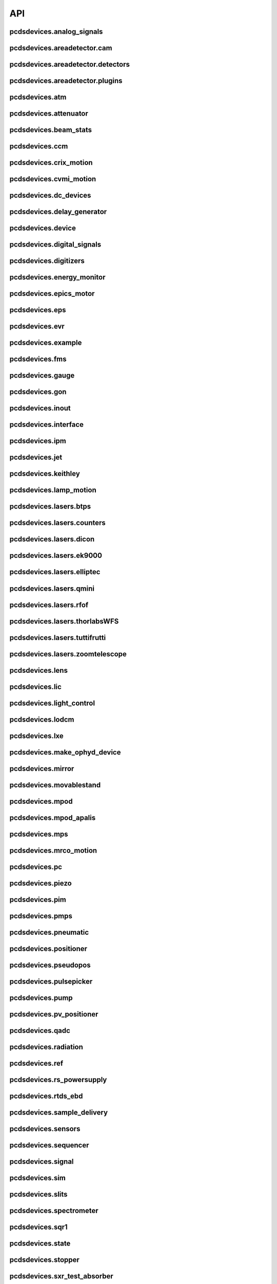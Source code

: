 API
###

pcdsdevices.analog_signals
--------------------------

.. autosummary::
    :toctree: generated

    pcdsdevices.analog_signals.Acromag
    pcdsdevices.analog_signals.FDQ
    pcdsdevices.analog_signals.Mesh
    pcdsdevices.analog_signals.acromag_ch_factory_func

pcdsdevices.areadetector.cam
----------------------------

.. autosummary::
    :toctree: generated

    pcdsdevices.areadetector.cam.FeeOpalCam

pcdsdevices.areadetector.detectors
----------------------------------

.. autosummary::
    :toctree: generated

    pcdsdevices.areadetector.detectors.Basler
    pcdsdevices.areadetector.detectors.BaslerBase
    pcdsdevices.areadetector.detectors.LasBasler
    pcdsdevices.areadetector.detectors.LasBaslerFF
    pcdsdevices.areadetector.detectors.LasBaslerNF
    pcdsdevices.areadetector.detectors.PCDSAreaDetector
    pcdsdevices.areadetector.detectors.PCDSAreaDetectorBase
    pcdsdevices.areadetector.detectors.PCDSAreaDetectorEmbedded
    pcdsdevices.areadetector.detectors.PCDSAreaDetectorTyphos
    pcdsdevices.areadetector.detectors.PCDSAreaDetectorTyphosBeamStats
    pcdsdevices.areadetector.detectors.PCDSAreaDetectorTyphosTrigger
    pcdsdevices.areadetector.detectors.PCDSHDF5BlueskyTriggerable

pcdsdevices.areadetector.plugins
--------------------------------

.. autosummary::
    :toctree: generated

    pcdsdevices.areadetector.plugins.ColorConvPlugin
    pcdsdevices.areadetector.plugins.FilePlugin
    pcdsdevices.areadetector.plugins.HDF5FileStore
    pcdsdevices.areadetector.plugins.HDF5Plugin
    pcdsdevices.areadetector.plugins.ImagePlugin
    pcdsdevices.areadetector.plugins.JPEGPlugin
    pcdsdevices.areadetector.plugins.MagickPlugin
    pcdsdevices.areadetector.plugins.NetCDFPlugin
    pcdsdevices.areadetector.plugins.NexusPlugin
    pcdsdevices.areadetector.plugins.Overlay
    pcdsdevices.areadetector.plugins.OverlayPlugin
    pcdsdevices.areadetector.plugins.PluginBase
    pcdsdevices.areadetector.plugins.ProcessPlugin
    pcdsdevices.areadetector.plugins.ROIPlugin
    pcdsdevices.areadetector.plugins.StatsPlugin
    pcdsdevices.areadetector.plugins.TIFFPlugin
    pcdsdevices.areadetector.plugins.TransformPlugin

pcdsdevices.atm
---------------

.. autosummary::
    :toctree: generated

    pcdsdevices.atm.ATMTarget
    pcdsdevices.atm.ArrivalTimeMonitor
    pcdsdevices.atm.MFXATM
    pcdsdevices.atm.TM1K4
    pcdsdevices.atm.TM1K4Target
    pcdsdevices.atm.TM2K2
    pcdsdevices.atm.TM2K2Target
    pcdsdevices.atm.TM2K4
    pcdsdevices.atm.TM2K4Target

pcdsdevices.attenuator
----------------------

.. autosummary::
    :toctree: generated

    pcdsdevices.attenuator.AT1K2
    pcdsdevices.attenuator.AT1K4
    pcdsdevices.attenuator.AT2K2
    pcdsdevices.attenuator.AT2L0
    pcdsdevices.attenuator.AttBase
    pcdsdevices.attenuator.AttBaseWith3rdHarmonic
    pcdsdevices.attenuator.AttBaseWith3rdHarmonicLP
    pcdsdevices.attenuator.Attenuator
    pcdsdevices.attenuator.AttenuatorCalculatorBase
    pcdsdevices.attenuator.AttenuatorCalculatorFilter
    pcdsdevices.attenuator.AttenuatorCalculatorSXR_Blade
    pcdsdevices.attenuator.AttenuatorCalculatorSXR_FourBlade
    pcdsdevices.attenuator.AttenuatorCalculatorSXR_TwoBlade
    pcdsdevices.attenuator.AttenuatorCalculator_AT2L0
    pcdsdevices.attenuator.AttenuatorSXR_Ladder
    pcdsdevices.attenuator.AttenuatorSXR_LadderTwoBladeLBD
    pcdsdevices.attenuator.FEESolidAttenuatorBlade
    pcdsdevices.attenuator.FEESolidAttenuatorStates
    pcdsdevices.attenuator.FeeAtt
    pcdsdevices.attenuator.FeeFilter
    pcdsdevices.attenuator.Filter
    pcdsdevices.attenuator.GasAttenuator
    pcdsdevices.attenuator.GattApertureX
    pcdsdevices.attenuator.GattApertureY
    pcdsdevices.attenuator.SXRGasAtt
    pcdsdevices.attenuator.SXRLadderAttenuatorBlade
    pcdsdevices.attenuator.SXRLadderAttenuatorStates
    pcdsdevices.attenuator.get_blade_enum
    pcdsdevices.attenuator.render_ascii_att

pcdsdevices.beam_stats
----------------------

.. autosummary::
    :toctree: generated

    pcdsdevices.beam_stats.BeamEnergyRequest
    pcdsdevices.beam_stats.BeamEnergyRequestACRWait
    pcdsdevices.beam_stats.BeamEnergyRequestNoWait
    pcdsdevices.beam_stats.BeamStats
    pcdsdevices.beam_stats.FakeBeamEnergyRequest
    pcdsdevices.beam_stats.FakeBeamEnergyRequestACRWait
    pcdsdevices.beam_stats.FakeBeamEnergyRequestNoWait
    pcdsdevices.beam_stats.LCLS

pcdsdevices.ccm
---------------

.. autosummary::
    :toctree: generated

    pcdsdevices.ccm.CCM
    pcdsdevices.ccm.CCMAlio
    pcdsdevices.ccm.CCMConstantsMixin
    pcdsdevices.ccm.CCMEnergy
    pcdsdevices.ccm.CCMEnergyWithVernier
    pcdsdevices.ccm.CCMMotor
    pcdsdevices.ccm.CCMPico
    pcdsdevices.ccm.CCMX
    pcdsdevices.ccm.CCMY
    pcdsdevices.ccm.alio_to_theta
    pcdsdevices.ccm.energy_to_wavelength
    pcdsdevices.ccm.theta_to_alio
    pcdsdevices.ccm.theta_to_wavelength
    pcdsdevices.ccm.wavelength_to_energy
    pcdsdevices.ccm.wavelength_to_theta

pcdsdevices.crix_motion
-----------------------

.. autosummary::
    :toctree: generated

    pcdsdevices.crix_motion.QuadraticBeckhoffMotor
    pcdsdevices.crix_motion.QuadraticSimMotor
    pcdsdevices.crix_motion.VLSOptics
    pcdsdevices.crix_motion.VLSOpticsSim

pcdsdevices.cvmi_motion
-----------------------

.. autosummary::
    :toctree: generated

    pcdsdevices.cvmi_motion.CVMI
    pcdsdevices.cvmi_motion.KTOF

pcdsdevices.dc_devices
----------------------

.. autosummary::
    :toctree: generated

    pcdsdevices.dc_devices.ICT
    pcdsdevices.dc_devices.ICTBus
    pcdsdevices.dc_devices.ICTChannel

pcdsdevices.delay_generator
---------------------------

.. autosummary::
    :toctree: generated

    pcdsdevices.delay_generator.DelayGenerator
    pcdsdevices.delay_generator.DelayGeneratorBase
    pcdsdevices.delay_generator.DgChannel

pcdsdevices.device
------------------

.. autosummary::
    :toctree: generated

    pcdsdevices.device.GroupDevice
    pcdsdevices.device.InterfaceDevice
    pcdsdevices.device.to_interface

pcdsdevices.digital_signals
---------------------------

.. autosummary::
    :toctree: generated

    pcdsdevices.digital_signals.J120K

pcdsdevices.digitizers
----------------------

.. autosummary::
    :toctree: generated

    pcdsdevices.digitizers.Qadc
    pcdsdevices.digitizers.Qadc134
    pcdsdevices.digitizers.Qadc134Sparsification
    pcdsdevices.digitizers.QadcBase
    pcdsdevices.digitizers.Wave8V2
    pcdsdevices.digitizers.Wave8V2ADCDelayLanes
    pcdsdevices.digitizers.Wave8V2ADCRegs
    pcdsdevices.digitizers.Wave8V2ADCSampleReadout
    pcdsdevices.digitizers.Wave8V2ADCSamples
    pcdsdevices.digitizers.Wave8V2AxiVersion
    pcdsdevices.digitizers.Wave8V2EventBuilder
    pcdsdevices.digitizers.Wave8V2EvrV2
    pcdsdevices.digitizers.Wave8V2Integrators
    pcdsdevices.digitizers.Wave8V2PgpMon
    pcdsdevices.digitizers.Wave8V2RawBuffers
    pcdsdevices.digitizers.Wave8V2Sfp
    pcdsdevices.digitizers.Wave8V2Simple
    pcdsdevices.digitizers.Wave8V2SystemRegs
    pcdsdevices.digitizers.Wave8V2Timing
    pcdsdevices.digitizers.Wave8V2TriggerEventManager
    pcdsdevices.digitizers.Wave8V2XpmMini
    pcdsdevices.digitizers.Wave8V2XpmMsg

pcdsdevices.energy_monitor
--------------------------

.. autosummary::
    :toctree: generated

    pcdsdevices.energy_monitor.GEM
    pcdsdevices.energy_monitor.GMD
    pcdsdevices.energy_monitor.GMDPreAmp
    pcdsdevices.energy_monitor.XGMD

pcdsdevices.epics_motor
-----------------------

.. autosummary::
    :toctree: generated

    pcdsdevices.epics_motor.BeckhoffAxis
    pcdsdevices.epics_motor.BeckhoffAxisEPS
    pcdsdevices.epics_motor.BeckhoffAxisEPSCustom
    pcdsdevices.epics_motor.BeckhoffAxisNoOffset
    pcdsdevices.epics_motor.BeckhoffAxisPLC
    pcdsdevices.epics_motor.BeckhoffAxisPLCEPS
    pcdsdevices.epics_motor.BeckhoffAxisPLC_Pre140
    pcdsdevices.epics_motor.BeckhoffAxis_Pre140
    pcdsdevices.epics_motor.EpicsMotorInterface
    pcdsdevices.epics_motor.IMS
    pcdsdevices.epics_motor.MMC100
    pcdsdevices.epics_motor.Motor
    pcdsdevices.epics_motor.Newport
    pcdsdevices.epics_motor.OffsetIMSWithPreset
    pcdsdevices.epics_motor.OffsetMotor
    pcdsdevices.epics_motor.PCDSMotorBase
    pcdsdevices.epics_motor.PMC100
    pcdsdevices.epics_motor.SmarAct
    pcdsdevices.epics_motor.SmarActOpenLoop
    pcdsdevices.epics_motor.SmarActOpenLoopPositioner
    pcdsdevices.epics_motor.SmarActTipTilt

pcdsdevices.eps
---------------

.. autosummary::
    :toctree: generated

    pcdsdevices.eps.EPS

pcdsdevices.evr
---------------

.. autosummary::
    :toctree: generated

    pcdsdevices.evr.EvrMotor
    pcdsdevices.evr.Trigger

pcdsdevices.example
-------------------

.. autosummary::
    :toctree: generated

    pcdsdevices.example.Example3D
    pcdsdevices.example.Example3DStates
    pcdsdevices.example.ExampleL2L
    pcdsdevices.example.ExampleL2LStates
    pcdsdevices.example.PLCExampleMotion
    pcdsdevices.example.PLCOnlyXPIM

pcdsdevices.fms
---------------

.. autosummary::
    :toctree: generated

    pcdsdevices.fms.LCP1
    pcdsdevices.fms.LCP2
    pcdsdevices.fms.PDU_Humidity2
    pcdsdevices.fms.PDU_Humidity4
    pcdsdevices.fms.PDU_Humidity6
    pcdsdevices.fms.PDU_Humidity8
    pcdsdevices.fms.PDU_Load1
    pcdsdevices.fms.PDU_Load2
    pcdsdevices.fms.PDU_Load3
    pcdsdevices.fms.PDU_Load4
    pcdsdevices.fms.PDU_Temp2
    pcdsdevices.fms.PDU_Temp4
    pcdsdevices.fms.PDU_Temp6
    pcdsdevices.fms.PDU_Temp8
    pcdsdevices.fms.Setra5000

pcdsdevices.gauge
-----------------

.. autosummary::
    :toctree: generated

    pcdsdevices.gauge.BaseGauge
    pcdsdevices.gauge.GCC500PLC
    pcdsdevices.gauge.GCCPLC
    pcdsdevices.gauge.GCT
    pcdsdevices.gauge.GFSPLC
    pcdsdevices.gauge.GHCPLC
    pcdsdevices.gauge.GaugeColdCathode
    pcdsdevices.gauge.GaugePLC
    pcdsdevices.gauge.GaugePirani
    pcdsdevices.gauge.GaugeSerial
    pcdsdevices.gauge.GaugeSerialGCC
    pcdsdevices.gauge.GaugeSerialGPI
    pcdsdevices.gauge.GaugeSet
    pcdsdevices.gauge.GaugeSetBase
    pcdsdevices.gauge.GaugeSetMks
    pcdsdevices.gauge.GaugeSetPirani
    pcdsdevices.gauge.GaugeSetPiraniMks
    pcdsdevices.gauge.MKS937AController
    pcdsdevices.gauge.MKS937BController
    pcdsdevices.gauge.MKS937a

pcdsdevices.gon
---------------

.. autosummary::
    :toctree: generated

    pcdsdevices.gon.BaseGon
    pcdsdevices.gon.GonWithDetArm
    pcdsdevices.gon.Goniometer
    pcdsdevices.gon.Kappa
    pcdsdevices.gon.KappaXYZStage
    pcdsdevices.gon.SamPhi
    pcdsdevices.gon.SimKappa
    pcdsdevices.gon.SimSampleStage
    pcdsdevices.gon.XYZStage

pcdsdevices.inout
-----------------

.. autosummary::
    :toctree: generated

    pcdsdevices.inout.CombinedInOutRecordPositioner
    pcdsdevices.inout.InOutPVStatePositioner
    pcdsdevices.inout.InOutPositioner
    pcdsdevices.inout.InOutRecordPositioner
    pcdsdevices.inout.LightpathInOutRecordPositioner
    pcdsdevices.inout.Reflaser
    pcdsdevices.inout.TTReflaser
    pcdsdevices.inout.TwinCATInOutPositioner

pcdsdevices.interface
---------------------

.. autosummary::
    :toctree: generated

    pcdsdevices.interface.BaseInterface
    pcdsdevices.interface.FltMvInterface
    pcdsdevices.interface.LegacyLightpathMixin
    pcdsdevices.interface.LightpathInOutCptMixin
    pcdsdevices.interface.LightpathInOutMixin
    pcdsdevices.interface.LightpathMixin
    pcdsdevices.interface.MvInterface
    pcdsdevices.interface.TabCompletionHelperClass
    pcdsdevices.interface.TabCompletionHelperInstance
    pcdsdevices.interface._TabCompletionHelper
    pcdsdevices.interface.device_info
    pcdsdevices.interface.get_engineering_mode
    pcdsdevices.interface.get_kind
    pcdsdevices.interface.get_name
    pcdsdevices.interface.get_units
    pcdsdevices.interface.get_value
    pcdsdevices.interface.ophydobj_info
    pcdsdevices.interface.positionerbase_info
    pcdsdevices.interface.set_engineering_mode
    pcdsdevices.interface.setup_preset_paths
    pcdsdevices.interface.signal_info
    pcdsdevices.interface.tweak_base

pcdsdevices.ipm
---------------

.. autosummary::
    :toctree: generated

    pcdsdevices.ipm.IPIMB
    pcdsdevices.ipm.IPIMBChannel
    pcdsdevices.ipm.IPM
    pcdsdevices.ipm.IPMDiode
    pcdsdevices.ipm.IPMMotion
    pcdsdevices.ipm.IPMTarget
    pcdsdevices.ipm.IPM_Det
    pcdsdevices.ipm.IPM_IPIMB
    pcdsdevices.ipm.IPM_Wave8
    pcdsdevices.ipm.Wave8
    pcdsdevices.ipm.Wave8Channel

pcdsdevices.jet
---------------

.. autosummary::
    :toctree: generated

    pcdsdevices.jet.BeckhoffJet
    pcdsdevices.jet.BeckhoffJetManipulator
    pcdsdevices.jet.BeckhoffJetSlits
    pcdsdevices.jet.Injector
    pcdsdevices.jet.InjectorWithFine

pcdsdevices.keithley
--------------------

.. autosummary::
    :toctree: generated

    pcdsdevices.keithley.IM3L0_K2700
    pcdsdevices.keithley.K2700
    pcdsdevices.keithley.K6514

pcdsdevices.lamp_motion
-----------------------

.. autosummary::
    :toctree: generated

    pcdsdevices.lamp_motion.LAMP
    pcdsdevices.lamp_motion.LAMPFlowCell
    pcdsdevices.lamp_motion.LAMPMagneticBottle
    pcdsdevices.lamp_motion.LAMP_LV_17

pcdsdevices.lasers.btps
-----------------------

.. autosummary::
    :toctree: generated

    pcdsdevices.lasers.btps.BtpsSourceStatus
    pcdsdevices.lasers.btps.BtpsState
    pcdsdevices.lasers.btps.BtpsVGC
    pcdsdevices.lasers.btps.CentroidConfig
    pcdsdevices.lasers.btps.DestinationConfig
    pcdsdevices.lasers.btps.GlobalConfig
    pcdsdevices.lasers.btps.LssShutterStatus
    pcdsdevices.lasers.btps.RangeComparison
    pcdsdevices.lasers.btps.SourceToDestinationConfig

pcdsdevices.lasers.counters
---------------------------

.. autosummary::
    :toctree: generated

    pcdsdevices.lasers.counters.Agilent53210A

pcdsdevices.lasers.dicon
------------------------

.. autosummary::
    :toctree: generated

    pcdsdevices.lasers.dicon.DiconSwitch

pcdsdevices.lasers.ek9000
-------------------------

.. autosummary::
    :toctree: generated

    pcdsdevices.lasers.ek9000.El3174AiCh
    pcdsdevices.lasers.ek9000.EnvironmentalMonitor

pcdsdevices.lasers.elliptec
---------------------------

.. autosummary::
    :toctree: generated

    pcdsdevices.lasers.elliptec.Ell6
    pcdsdevices.lasers.elliptec.Ell9
    pcdsdevices.lasers.elliptec.EllBase
    pcdsdevices.lasers.elliptec.EllLinear
    pcdsdevices.lasers.elliptec.EllRotation

pcdsdevices.lasers.qmini
------------------------

.. autosummary::
    :toctree: generated

    pcdsdevices.lasers.qmini.QminiSpectrometer
    pcdsdevices.lasers.qmini.QminiWithEvr

pcdsdevices.lasers.rfof
-----------------------

.. autosummary::
    :toctree: generated

    pcdsdevices.lasers.rfof.CycleRfofRx
    pcdsdevices.lasers.rfof.CycleRfofTx
    pcdsdevices.lasers.rfof.ItechRfofAll
    pcdsdevices.lasers.rfof.ItechRfofErrors
    pcdsdevices.lasers.rfof.ItechRfofRx
    pcdsdevices.lasers.rfof.ItechRfofStatus
    pcdsdevices.lasers.rfof.ItechRfofTx

pcdsdevices.lasers.thorlabsWFS
------------------------------

.. autosummary::
    :toctree: generated

    pcdsdevices.lasers.thorlabsWFS.ThorlabsWfs40

pcdsdevices.lasers.tuttifrutti
------------------------------

.. autosummary::
    :toctree: generated

    pcdsdevices.lasers.tuttifrutti.TuttiFrutti
    pcdsdevices.lasers.tuttifrutti.TuttiFruttiCls

pcdsdevices.lasers.zoomtelescope
--------------------------------

.. autosummary::
    :toctree: generated

    pcdsdevices.lasers.zoomtelescope.ZoomTelescope

pcdsdevices.lens
----------------

.. autosummary::
    :toctree: generated

    pcdsdevices.lens.LensStack
    pcdsdevices.lens.LensStackBase
    pcdsdevices.lens.Prefocus
    pcdsdevices.lens.SimLensStack
    pcdsdevices.lens.SimLensStackBase
    pcdsdevices.lens.XFLS

pcdsdevices.lic
---------------

.. autosummary::
    :toctree: generated

    pcdsdevices.lic.LICMirror
    pcdsdevices.lic.LaserInCoupling

pcdsdevices.light_control
-------------------------

.. autosummary::
    :toctree: generated

    pcdsdevices.light_control.LightControl

pcdsdevices.lodcm
-----------------

.. autosummary::
    :toctree: generated

    pcdsdevices.lodcm.CHI1
    pcdsdevices.lodcm.CHI2
    pcdsdevices.lodcm.CrystalTower1
    pcdsdevices.lodcm.CrystalTower2
    pcdsdevices.lodcm.Dectris
    pcdsdevices.lodcm.DiagnosticsTower
    pcdsdevices.lodcm.Diode
    pcdsdevices.lodcm.Foil
    pcdsdevices.lodcm.H1N
    pcdsdevices.lodcm.H2N
    pcdsdevices.lodcm.LODCM
    pcdsdevices.lodcm.LODCMEnergyC
    pcdsdevices.lodcm.LODCMEnergyC1
    pcdsdevices.lodcm.LODCMEnergySi
    pcdsdevices.lodcm.SimDiagnosticsTower
    pcdsdevices.lodcm.SimEnergyC
    pcdsdevices.lodcm.SimEnergySi
    pcdsdevices.lodcm.SimFirstTower
    pcdsdevices.lodcm.SimLODCM
    pcdsdevices.lodcm.SimSecondTower
    pcdsdevices.lodcm.XCSLODCM
    pcdsdevices.lodcm.XPPLODCM
    pcdsdevices.lodcm.Y1
    pcdsdevices.lodcm.Y2
    pcdsdevices.lodcm.YagLom

pcdsdevices.lxe
---------------

.. autosummary::
    :toctree: generated

    pcdsdevices.lxe.FakeLxtTtc
    pcdsdevices.lxe.LaserEnergyPositioner
    pcdsdevices.lxe.LaserTiming
    pcdsdevices.lxe.LaserTimingCompensation
    pcdsdevices.lxe.LxtTtcExample
    pcdsdevices.lxe.TimeToolDelay
    pcdsdevices.lxe._ReversedTimeToolDelay
    pcdsdevices.lxe._ScaledUnitConversionDerivedSignal
    pcdsdevices.lxe.load_calibration_file

pcdsdevices.make_ophyd_device
-----------------------------

.. autosummary::
    :toctree: generated

    pcdsdevices.make_ophyd_device.flatten_list
    pcdsdevices.make_ophyd_device.get_components
    pcdsdevices.make_ophyd_device.make_class
    pcdsdevices.make_ophyd_device.make_class_line
    pcdsdevices.make_ophyd_device.make_class_name
    pcdsdevices.make_ophyd_device.make_cpt
    pcdsdevices.make_ophyd_device.make_signal
    pcdsdevices.make_ophyd_device.make_signal_wrbv
    pcdsdevices.make_ophyd_device.print_class
    pcdsdevices.make_ophyd_device.recurse_record
    pcdsdevices.make_ophyd_device.write_file

pcdsdevices.mirror
------------------

.. autosummary::
    :toctree: generated

    pcdsdevices.mirror.FFMirror
    pcdsdevices.mirror.FFMirrorZ
    pcdsdevices.mirror.Gantry
    pcdsdevices.mirror.KBOMirror
    pcdsdevices.mirror.KBOMirrorChin
    pcdsdevices.mirror.KBOMirrorHE
    pcdsdevices.mirror.KBOMirrorHEStates
    pcdsdevices.mirror.KBOMirrorStates
    pcdsdevices.mirror.MirrorInsertState
    pcdsdevices.mirror.OMMotor
    pcdsdevices.mirror.OffsetMirror
    pcdsdevices.mirror.OpticsPitchNotepad
    pcdsdevices.mirror.Pitch
    pcdsdevices.mirror.PointingMirror
    pcdsdevices.mirror.TwinCATMirrorStripe
    pcdsdevices.mirror.XOffsetMirror
    pcdsdevices.mirror.XOffsetMirrorBend
    pcdsdevices.mirror.XOffsetMirrorNoBend
    pcdsdevices.mirror.XOffsetMirrorRTDs
    pcdsdevices.mirror.XOffsetMirrorState
    pcdsdevices.mirror.XOffsetMirrorStateCool
    pcdsdevices.mirror.XOffsetMirrorSwitch
    pcdsdevices.mirror.XOffsetMirrorXYState

pcdsdevices.movablestand
------------------------

.. autosummary::
    :toctree: generated

    pcdsdevices.movablestand.MovableStand

pcdsdevices.mpod
----------------

.. autosummary::
    :toctree: generated

    pcdsdevices.mpod.MPOD
    pcdsdevices.mpod.MPODChannel
    pcdsdevices.mpod.MPODChannelHV
    pcdsdevices.mpod.MPODChannelLV
    pcdsdevices.mpod.get_card_number

pcdsdevices.mpod_apalis
-----------------------

.. autosummary::
    :toctree: generated

    pcdsdevices.mpod_apalis.MPODApalisChannel
    pcdsdevices.mpod_apalis.MPODApalisCrate
    pcdsdevices.mpod_apalis.MPODApalisModule
    pcdsdevices.mpod_apalis.MPODApalisModule16Channel
    pcdsdevices.mpod_apalis.MPODApalisModule24Channel
    pcdsdevices.mpod_apalis.MPODApalisModule4Channel
    pcdsdevices.mpod_apalis.MPODApalisModule8Channel

pcdsdevices.mps
---------------

.. autosummary::
    :toctree: generated

    pcdsdevices.mps.MPS
    pcdsdevices.mps.MPSBase
    pcdsdevices.mps.MPSLimits
    pcdsdevices.mps.mps_factory
    pcdsdevices.mps.must_be_known
    pcdsdevices.mps.must_be_out

pcdsdevices.mrco_motion
-----------------------

.. autosummary::
    :toctree: generated

    pcdsdevices.mrco_motion.MRCO

pcdsdevices.pc
--------------

.. autosummary::
    :toctree: generated

    pcdsdevices.pc.PhotonCollimator

pcdsdevices.piezo
-----------------

.. autosummary::
    :toctree: generated

    pcdsdevices.piezo.SliceDhv
    pcdsdevices.piezo.SliceDhvChannel
    pcdsdevices.piezo.SliceDhvController

pcdsdevices.pim
---------------

.. autosummary::
    :toctree: generated

    pcdsdevices.pim.IM2K0
    pcdsdevices.pim.IM3L0
    pcdsdevices.pim.LCLS2ImagerBase
    pcdsdevices.pim.LCLS2Target
    pcdsdevices.pim.PIM
    pcdsdevices.pim.PIMWithBoth
    pcdsdevices.pim.PIMWithFocus
    pcdsdevices.pim.PIMWithLED
    pcdsdevices.pim.PIMY
    pcdsdevices.pim.PPM
    pcdsdevices.pim.PPMCOOL
    pcdsdevices.pim.PPMCoolSwitch
    pcdsdevices.pim.PPMPowerMeter
    pcdsdevices.pim.XPIM
    pcdsdevices.pim.XPIMFilterWheel
    pcdsdevices.pim.XPIMLED

pcdsdevices.pmps
----------------

.. autosummary::
    :toctree: generated

    pcdsdevices.pmps.TwinCATStatePMPS

pcdsdevices.pneumatic
---------------------

.. autosummary::
    :toctree: generated

    pcdsdevices.pneumatic.BeckhoffPneumatic

pcdsdevices.positioner
----------------------

.. autosummary::
    :toctree: generated

    pcdsdevices.positioner.FuncPositioner

pcdsdevices.pseudopos
---------------------

.. autosummary::
    :toctree: generated

    pcdsdevices.pseudopos.DelayBase
    pcdsdevices.pseudopos.DelayMotor
    pcdsdevices.pseudopos.LookupTablePositioner
    pcdsdevices.pseudopos.OffsetMotorBase
    pcdsdevices.pseudopos.PseudoPositioner
    pcdsdevices.pseudopos.PseudoSingleInterface
    pcdsdevices.pseudopos.SimDelayStage
    pcdsdevices.pseudopos.SyncAxesBase
    pcdsdevices.pseudopos.SyncAxis
    pcdsdevices.pseudopos.delay_class_factory
    pcdsdevices.pseudopos.delay_instance_factory

pcdsdevices.pulsepicker
-----------------------

.. autosummary::
    :toctree: generated

    pcdsdevices.pulsepicker.PulsePicker
    pcdsdevices.pulsepicker.PulsePickerInOut

pcdsdevices.pump
----------------

.. autosummary::
    :toctree: generated

    pcdsdevices.pump.AgilentSerial
    pcdsdevices.pump.EbaraPump
    pcdsdevices.pump.Ebara_EV_A03_1
    pcdsdevices.pump.GammaController
    pcdsdevices.pump.GammaPCT
    pcdsdevices.pump.IonPump
    pcdsdevices.pump.IonPumpBase
    pcdsdevices.pump.IonPumpWithController
    pcdsdevices.pump.Navigator
    pcdsdevices.pump.PIPPLC
    pcdsdevices.pump.PIPSerial
    pcdsdevices.pump.PROPLC
    pcdsdevices.pump.PTMPLC
    pcdsdevices.pump.QPCPCT
    pcdsdevices.pump.TurboPump

pcdsdevices.pv_positioner
-------------------------

.. autosummary::
    :toctree: generated

    pcdsdevices.pv_positioner.PVPositionerComparator
    pcdsdevices.pv_positioner.PVPositionerDone
    pcdsdevices.pv_positioner.PVPositionerIsClose
    pcdsdevices.pv_positioner.PVPositionerNoInterrupt

pcdsdevices.qadc
----------------

.. autosummary::
    :toctree: generated

    pcdsdevices.qadc.Qadc
    pcdsdevices.qadc.Qadc134
    pcdsdevices.qadc.Qadc134Common
    pcdsdevices.qadc.Qadc134Lcls2
    pcdsdevices.qadc.QadcCommon
    pcdsdevices.qadc.QadcLcls1Timing
    pcdsdevices.qadc.QadcLcls2Timing

pcdsdevices.radiation
---------------------

.. autosummary::
    :toctree: generated

    pcdsdevices.radiation.HPI6030

pcdsdevices.ref
---------------

.. autosummary::
    :toctree: generated

    pcdsdevices.ref.ReflaserL2SI
    pcdsdevices.ref.ReflaserL2SIMirror

pcdsdevices.rs_powersupply
--------------------------

.. autosummary::
    :toctree: generated

    pcdsdevices.rs_powersupply.RSChannel
    pcdsdevices.rs_powersupply.RohdeSchwarzPowerSupply

pcdsdevices.rtds_ebd
--------------------

.. autosummary::
    :toctree: generated

    pcdsdevices.rtds_ebd.PneumaticActuator
    pcdsdevices.rtds_ebd.RTDSBase
    pcdsdevices.rtds_ebd.RTDSK0
    pcdsdevices.rtds_ebd.RTDSL0
    pcdsdevices.rtds_ebd.RTDSX0ThreeStage

pcdsdevices.sample_delivery
---------------------------

.. autosummary::
    :toctree: generated

    pcdsdevices.sample_delivery.Bronkhorst
    pcdsdevices.sample_delivery.CoolerShaker
    pcdsdevices.sample_delivery.FlowIntegrator
    pcdsdevices.sample_delivery.GasManifold
    pcdsdevices.sample_delivery.HPLC
    pcdsdevices.sample_delivery.IntegratedFlow
    pcdsdevices.sample_delivery.M3BasePLCDevice
    pcdsdevices.sample_delivery.ManifoldValve
    pcdsdevices.sample_delivery.PCM
    pcdsdevices.sample_delivery.PropAir
    pcdsdevices.sample_delivery.Selector
    pcdsdevices.sample_delivery.Sensirion
    pcdsdevices.sample_delivery.ViciValve

pcdsdevices.sensors
-------------------

.. autosummary::
    :toctree: generated

    pcdsdevices.sensors.RTD
    pcdsdevices.sensors.TwinCATTempSensor
    pcdsdevices.sensors.TwinCATThermocouple

pcdsdevices.sequencer
---------------------

.. autosummary::
    :toctree: generated

    pcdsdevices.sequencer.EventSequence
    pcdsdevices.sequencer.EventSequencer

pcdsdevices.signal
------------------

.. autosummary::
    :toctree: generated

    pcdsdevices.signal.AggregateSignal
    pcdsdevices.signal.AvgSignal
    pcdsdevices.signal.EpicsSignalBaseEditMD
    pcdsdevices.signal.EpicsSignalEditMD
    pcdsdevices.signal.EpicsSignalROEditMD
    pcdsdevices.signal.FakeEpicsSignalEditMD
    pcdsdevices.signal.FakeEpicsSignalROEditMD
    pcdsdevices.signal.FakeNotepadLinkedSignal
    pcdsdevices.signal.FakePytmcSignal
    pcdsdevices.signal.FakePytmcSignalRO
    pcdsdevices.signal.FakePytmcSignalRW
    pcdsdevices.signal.InternalSignal
    pcdsdevices.signal.MultiDerivedSignal
    pcdsdevices.signal.MultiDerivedSignalRO
    pcdsdevices.signal.NotImplementedSignal
    pcdsdevices.signal.NotepadLinkedSignal
    pcdsdevices.signal.PVStateSignal
    pcdsdevices.signal.PytmcSignal
    pcdsdevices.signal.PytmcSignalRO
    pcdsdevices.signal.PytmcSignalRW
    pcdsdevices.signal.SignalEditMD
    pcdsdevices.signal.SummarySignal
    pcdsdevices.signal.UnitConversionDerivedSignal
    pcdsdevices.signal._OptionalEpicsSignal
    pcdsdevices.signal.pytmc_writable
    pcdsdevices.signal.select_pytmc_class

pcdsdevices.sim
---------------

.. autosummary::
    :toctree: generated

    pcdsdevices.sim.FastMotor
    pcdsdevices.sim.SimTwoAxis
    pcdsdevices.sim.SlowMotor
    pcdsdevices.sim.SynMotor

pcdsdevices.slits
-----------------

.. autosummary::
    :toctree: generated

    pcdsdevices.slits.BadSlitPositionerBase
    pcdsdevices.slits.BeckhoffSlitPositioner
    pcdsdevices.slits.BeckhoffSlits
    pcdsdevices.slits.ExitSlitTarget
    pcdsdevices.slits.ExitSlits
    pcdsdevices.slits.JJSlits
    pcdsdevices.slits.LusiSlitPositioner
    pcdsdevices.slits.LusiSlits
    pcdsdevices.slits.PowerSlits
    pcdsdevices.slits.SimLusiSlits
    pcdsdevices.slits.SlitPositioner
    pcdsdevices.slits.Slits
    pcdsdevices.slits.SlitsBase

pcdsdevices.spectrometer
------------------------

.. autosummary::
    :toctree: generated

    pcdsdevices.spectrometer.FZPStates
    pcdsdevices.spectrometer.Gen1VonHamos4Crystal
    pcdsdevices.spectrometer.Gen1VonHamosCrystal
    pcdsdevices.spectrometer.HXRSpectrometer
    pcdsdevices.spectrometer.Kmono
    pcdsdevices.spectrometer.Mono
    pcdsdevices.spectrometer.TMOSpectrometer
    pcdsdevices.spectrometer.TMOSpectrometerSOLIDATTStates
    pcdsdevices.spectrometer.VonHamos4Crystal
    pcdsdevices.spectrometer.VonHamosCrystal
    pcdsdevices.spectrometer.VonHamosFE
    pcdsdevices.spectrometer.VonHamosFER

pcdsdevices.sqr1
----------------

.. autosummary::
    :toctree: generated

    pcdsdevices.sqr1.SQR1
    pcdsdevices.sqr1.SQR1Axis

pcdsdevices.state
-----------------

.. autosummary::
    :toctree: generated

    pcdsdevices.state.CombinedStateRecordPositioner
    pcdsdevices.state.FakeTwinCATStateConfigDynamic
    pcdsdevices.state.PVStatePositioner
    pcdsdevices.state.StatePositioner
    pcdsdevices.state.StateRecordPositioner
    pcdsdevices.state.StateRecordPositionerBase
    pcdsdevices.state.TwinCATStateConfigDynamic
    pcdsdevices.state.TwinCATStateConfigOne
    pcdsdevices.state.TwinCATStatePositioner
    pcdsdevices.state.get_dynamic_state_attr
    pcdsdevices.state.state_config_dotted_attribute
    pcdsdevices.state.state_config_dotted_names
    pcdsdevices.state.state_config_dotted_velos

pcdsdevices.stopper
-------------------

.. autosummary::
    :toctree: generated

    pcdsdevices.stopper.PPSStopper
    pcdsdevices.stopper.PPSStopper2PV
    pcdsdevices.stopper.Stopper

pcdsdevices.sxr_test_absorber
-----------------------------

.. autosummary::
    :toctree: generated

    pcdsdevices.sxr_test_absorber.SxrTestAbsorber
    pcdsdevices.sxr_test_absorber.SxrTestAbsorberStates

pcdsdevices.tags
----------------

.. autosummary::
    :toctree: generated

    pcdsdevices.tags.explain_tag
    pcdsdevices.tags.get_valid_tags

pcdsdevices.targets
-------------------

.. autosummary::
    :toctree: generated

    pcdsdevices.targets.StageStack
    pcdsdevices.targets.convert_to_physical
    pcdsdevices.targets.get_unit_meshgrid
    pcdsdevices.targets.mesh_interpolation
    pcdsdevices.targets.snake_grid_list

pcdsdevices.timetool
--------------------

.. autosummary::
    :toctree: generated

    pcdsdevices.timetool.Timetool
    pcdsdevices.timetool.TimetoolWithNav

pcdsdevices.tpr
---------------

.. autosummary::
    :toctree: generated

    pcdsdevices.tpr.TprMotor
    pcdsdevices.tpr.TprTrigger

pcdsdevices.usb_encoder
-----------------------

.. autosummary::
    :toctree: generated

    pcdsdevices.usb_encoder.UsDigitalUsbEncoder

pcdsdevices.utils
-----------------

.. autosummary::
    :toctree: generated

    pcdsdevices.utils.check_kind_flag
    pcdsdevices.utils.combine_status_info
    pcdsdevices.utils.convert_unit
    pcdsdevices.utils.doc_format_decorator
    pcdsdevices.utils.format_ophyds_to_html
    pcdsdevices.utils.format_status_table
    pcdsdevices.utils.get_component
    pcdsdevices.utils.get_input
    pcdsdevices.utils.get_status_float
    pcdsdevices.utils.get_status_value
    pcdsdevices.utils.ipm_screen
    pcdsdevices.utils.is_input
    pcdsdevices.utils.maybe_make_method
    pcdsdevices.utils.move_subdevices_to_start
    pcdsdevices.utils.post_ophyds_to_elog
    pcdsdevices.utils.reorder_components
    pcdsdevices.utils.schedule_task
    pcdsdevices.utils.set_many
    pcdsdevices.utils.set_standard_ordering
    pcdsdevices.utils.sort_components_by_kind
    pcdsdevices.utils.sort_components_by_name

pcdsdevices.valve
-----------------

.. autosummary::
    :toctree: generated

    pcdsdevices.valve.GateValve
    pcdsdevices.valve.VCN
    pcdsdevices.valve.VCN_VAT590
    pcdsdevices.valve.VCN_VAT590_Status
    pcdsdevices.valve.VFS
    pcdsdevices.valve.VGC
    pcdsdevices.valve.VGCLegacy
    pcdsdevices.valve.VGC_2S
    pcdsdevices.valve.VRC
    pcdsdevices.valve.VRCClsLS
    pcdsdevices.valve.VRCDA
    pcdsdevices.valve.VRCNO
    pcdsdevices.valve.VVC
    pcdsdevices.valve.VVCNO
    pcdsdevices.valve.ValveBase

pcdsdevices.variety
-------------------

.. autosummary::
    :toctree: generated

    pcdsdevices.variety.expand_dotted_dict
    pcdsdevices.variety.get_metadata
    pcdsdevices.variety.set_metadata
    pcdsdevices.variety.validate_metadata

pcdsdevices.wfs
---------------

.. autosummary::
    :toctree: generated

    pcdsdevices.wfs.WaveFrontSensorStates
    pcdsdevices.wfs.WaveFrontSensorTarget
    pcdsdevices.wfs.WaveFrontSensorTargetCool
    pcdsdevices.wfs.WaveFrontSensorTargetFDQ
